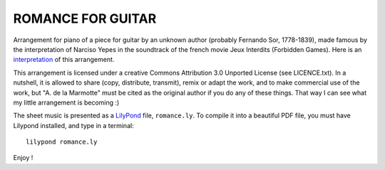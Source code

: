 ROMANCE FOR GUITAR
===================

Arrangement for piano of a piece for guitar by an unknown author (probably Fernando Sor, 1778-1839), made famous by the interpretation of Narciso Yepes in the soundtrack of the french movie Jeux Interdits (Forbidden Games).
Here is an interpretation_ of this arrangement.



This arrangement is licensed under a creative Commons Attribution 3.0 Unported License (see LICENCE.txt). In a nutshell, it is allowed to share
(copy, distribute, transmit), remix or adapt the work, and to make commercial use of the work, but "A. de la Marmotte" must be cited as
the original author if you do any of these things. That way I can see what my little arrangement is becoming :)

The sheet music is presented as a LilyPond_ file, ``romance.ly``. To compile it into a beautiful PDF file, you
must have Lilypond installed, and type in a terminal: ::
    
    lilypond romance.ly


Enjoy !


.. _LilyPond : http://www.lilypond.org/index.fr.html
.. _interpretation : https://www.youtube.com/watch?v=pxIIHJuqDN0
